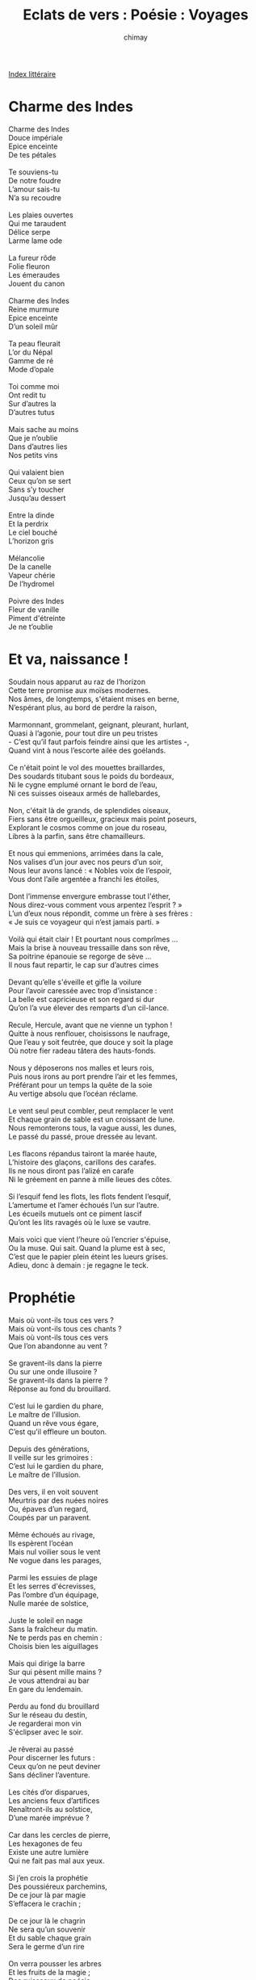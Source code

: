 
#+STARTUP: showall

#+TITLE: Eclats de vers : Poésie : Voyages
#+AUTHOR: chimay
#+EMAIL: or du val chez gé courriel commercial
#+LANGUAGE: fr
#+LINK_HOME: file:../index.html
#+LINK_UP: file:index.html
#+HTML_HEAD: <link rel="stylesheet" type="text/css" href="../style/defaut.css" />

#+OPTIONS: H:6
#+OPTIONS: toc:nil

#+TAGS: noexport(n)

[[file:index.org][Index littéraire]]

#+../include: "../../include/navigan-1.org"

#+TOC: headlines 1

* Charme des Indes

#+BEGIN_CENTER
#+BEGIN_VERSE
    Charme des Indes
    Douce impériale
    Epice enceinte
    De tes pétales

    Te souviens-tu
    De notre foudre
    L’amour sais-tu
    N’a su recoudre

    Les plaies ouvertes
    Qui me taraudent
    Délice serpe
    Larme lame ode

    La fureur rôde
    Folie fleuron
    Les émeraudes
    Jouent du canon

    Charme des Indes
    Reine murmure
    Epice enceinte
    D’un soleil mûr

    Ta peau fleurait
    L’or du Népal
    Gamme de ré
    Mode d’opale

    Toi comme moi
    Ont redit tu
    Sur d’autres la
    D’autres tutus

    Mais sache au moins
    Que je n’oublie
    Dans d’autres lies
    Nos petits vins

    Qui valaient bien
    Ceux qu’on se sert
    Sans s’y toucher
    Jusqu’au dessert

    Entre la dinde
    Et la perdrix
    Le ciel bouché
    L’horizon gris

    Mélancolie
    De la canelle
    Vapeur chérie
    De l’hydromel

    Poivre des Indes
    Fleur de vanille
    Piment d'étreinte
    Je ne t’oublie
#+END_VERSE
#+END_CENTER

* Et va, naissance !

#+BEGIN_CENTER
#+BEGIN_VERSE
    Soudain nous apparut au raz de l’horizon
    Cette terre promise aux moïses modernes.
    Nos âmes, de longtemps, s'étaient mises en berne,
    N’espérant plus, au bord de perdre la raison,

    Marmonnant, grommelant, geignant, pleurant, hurlant,
    Quasi à l’agonie, pour tout dire un peu tristes
    - C’est qu’il faut parfois feindre ainsi que les artistes -,
    Quand vint à nous l’escorte ailée des goélands.

    Ce n'était point le vol des mouettes braillardes,
    Des soudards titubant sous le poids du bordeaux,
    Ni le cygne emplumé ornant le bord de l’eau,
    Ni ces suisses oiseaux armés de hallebardes,

    Non, c'était là de grands, de splendides oiseaux,
    Fiers sans être orgueilleux, gracieux mais point poseurs,
    Explorant le cosmos comme on joue du roseau,
    Libres à la parfin, sans être chamailleurs.

    Et nous qui emmenions, arrimées dans la cale,
    Nos valises d’un jour avec nos peurs d’un soir,
    Nous leur avons lancé : « Nobles voix de l’espoir,
    Vous dont l’aile argentée a franchi les étoiles,

    Dont l’immense envergure embrasse tout l'éther,
    Nous direz-vous comment vous arpentez l’esprit ? »
    L’un d’eux nous répondit, comme un frère à ses frères :
    « Je suis ce voyageur qui n’est jamais parti. »

    Voilà qui était clair ! Et pourtant nous comprîmes ...
    Mais la brise à nouveau tressaille dans son rêve,
    Sa poitrine épanouie se regorge de sève ...
    Il nous faut repartir, le cap sur d’autres cimes

    Devant qu’elle s'éveille et gifle la voilure
    Pour l’avoir caressée avec trop d’insistance :
    La belle est capricieuse et son regard si dur
    Qu’on l’a vue élever des remparts d’un cil-lance.

    Recule, Hercule, avant que ne vienne un typhon !
    Quitte à nous renflouer, choisissons le naufrage,
    Que l’eau y soit feutrée, que douce y soit la plage
    Où notre fier radeau tâtera des hauts-fonds.

    Nous y déposerons nos malles et leurs rois,
    Puis nous irons au port prendre l’air et les femmes,
    Préférant pour un temps la quête de la soie
    Au vertige absolu que l’océan réclame.

    Le vent seul peut combler, peut remplacer le vent
    Et chaque grain de sable est un croissant de lune.
    Nous remonterons tous, la vague aussi, les dunes,
    Le passé du passé, proue dressée au levant.

    Les flacons répandus tairont la marée haute,
    L’histoire des glaçons, carillons des carafes.
    Ils ne nous diront pas l’alizé en carafe
    Ni le gréement en panne à mille lieues des côtes.

    Si l’esquif fend les flots, les flots fendent l’esquif,
    L’amertume et l’amer échoués l’un sur l’autre.
    Les écueils mutuels ont ce piment lascif
    Qu’ont les lits ravagés où le luxe se vautre.

    Mais voici que vient l’heure où l’encrier s'épuise,
    Ou la muse. Qui sait. Quand la plume est à sec,
    C’est que le papier plein éteint les lueurs grises.
    Adieu, donc à demain : je regagne le teck.
#+END_VERSE
#+END_CENTER

* Prophétie

#+BEGIN_CENTER
#+BEGIN_VERSE
    Mais où vont-ils tous ces vers ?
    Mais où vont-ils tous ces chants ?
    Mais où vont-ils tous ces vers
    Que l’on abandonne au vent ?

    Se gravent-ils dans la pierre
    Ou sur une onde illusoire ?
    Se gravent-ils dans la pierre ?
    Réponse au fond du brouillard.

    C’est lui le gardien du phare,
    Le maître de l’illusion.
    Quand un rêve vous égare,
    C’est qu’il effleure un bouton.

    Depuis des générations,
    Il veille sur les grimoires :
    C’est lui le gardien du phare,
    Le maître de l’illusion.

    Des vers, il en voit souvent
    Meurtris par des nuées noires
    Ou, épaves d’un regard,
    Coupés par un paravent.

    Même échoués au rivage,
    Ils espèrent l’océan
    Mais nul voilier sous le vent
    Ne vogue dans les parages,

    Parmi les essuies de plage
    Et les serres d'écrevisses,
    Pas l’ombre d’un équipage,
    Nulle marée de solstice,

    Juste le soleil en nage
    Sans la fraîcheur du matin.
    Ne te perds pas en chemin :
    Choisis bien les aiguillages

    Mais qui dirige la barre
    Sur qui pèsent mille mains ?
    Je vous attendrai au bar
    En gare du lendemain.

    Perdu au fond du brouillard
    Sur le réseau du destin,
    Je regarderai mon vin
    S'éclipser avec le soir.

    Je rêverai au passé
    Pour discerner les futurs :
    Ceux qu’on ne peut deviner
    Sans décliner l’aventure.

    Les cités d’or disparues,
    Les anciens feux d’artifices
    Renaîtront-ils au solstice,
    D’une marée imprévue ?

    Car dans les cercles de pierre,
    Les hexagones de feu
    Existe une autre lumière
    Qui ne fait pas mal aux yeux.

    Si j’en crois la prophétie
    Des poussiéreux parchemins,
    De ce jour là par magie
    S’effacera le crachin ;

    De ce jour là le chagrin
    Ne sera qu’un souvenir
    Et du sable chaque grain
    Sera le germe d’un rire

    On verra pousser les arbres
    Et les fruits de la magie ;
    Des ruisseaux de poésie
    Murmureront sur le marbre.

    Je regarderai mon vin
    S'éclipser avec le soir.
    Que faire d’autre au comptoir,
    Taverne du Lent Demain ?
#+END_VERSE
#+END_CENTER

* Sabbat ion

#+BEGIN_CENTER
#+BEGIN_VERSE
    - Etres fols qui nagez, vous roulez dans vos vices,
    Vous contenterez-vous des bas-fonds du débats,
    D’humecter de vos doigts l’aile ronde ou la cuisse ?
    C’est assez de surface, explorez les abysses !
    Oui, sondez l’insondable océan du sabbat,
    Ne vous contentez pas des bas-fonds du débat,
    Etres fols qui nagez, vous roulez dans vos vices.

    - Je vous ai vu rôder autour des catacombes ...
    Mais qu’espérez-vous donc, en traverser les murs ?
    N’allez pas déranger le royaume des ombres,
    C’est le meilleur moyen de sceller votre tombe !
    Ecoutez, le soir tombe et déjà des murmures ...
    A moins d'être bien sûrs d’en traversez les murs,
    N’allez donc plus rôder autour des catacombes.

    - Nous les traverserons, ces parois de titans,
    Hantée ou pas hantée, entrez dans la bicoque !
    Les squelettes transis, les os qui s’entrechoquent
    Et même, s’il le faut, jusqu’aux léviathans,
    Tous, nous les combattrons sans les craindre longtemps.
    Hantée ou pas hantée, entrez dans la bicoque,
    Nous les traverserons, ces parois de titans !

    Les chats gris, les chats noirs gagnent les cimetières :
    Voyez, la lune est pleine et la ronde commence.
    Les spectres, réveillés par les pas des sorcières,
    Sortent de leurs caveaux dans leurs plus beaux suaires.
    Doublez les feux follets de ces macabres danses !
    Voyez, la lune est pleine et la ronde commence :
    Les chats gris, les chats noirs gagnent les cimetières.

    Brûlez sans ralentir les feux rouges et blonds
    Des succubes de luxe aux cryptes cinq étoiles.
    Ne pensez même pas à jouer l'étalon
    Ou vous iriez tâter de leurs crocs cannibales.
    Prenez la direction de la boussole à plomb,
    Brûlez sans ralentir les feux rouges et blonds
    Des succubes de luxe aux cryptes cinq étoiles.

    Itou pour les potions des vendeurs nécrophages,
    N’allez pas inhaler les poudres sépulcrales.
    Entendez-vous le glas lugubre des otages
    Peser sur le marché ses funestes présages ?
    Au large, s’il vous plaît, des livides étals !
    N’allez pas inhaler les poudres sépulcrales
    Ni les âcres potions des vendeurs nécrophages.

    Dépassez les légions des zombies belliqueux
    Levés d’entre les morts par les nécromanciens
    Pour combler le néant et l’orgueil insidieux
    Qui leur ronge le coeur de ses griffes d’airain.
    Evitez leurs regards, ne fixez pas leurs yeux !
    Dépassez sans traîner les zombies belliqueux
    Levés d’entre les morts par les nécromanciens.

    Crachés par des dragons aux têtes de gargouilles,
    Les neuf fleuves de feu surgiront devant vous.
    Evitez de troubler les antres des fripouilles,
    La rance hypocrisie, la flatterie qui grouille
    Et traversez à gué sans donner rendez-vous
    Aux neuf fleuves de feu qui flambent devant vous,
    Crachés par des dragons aux têtes de gargouilles.

    Vous devrez vaincre encor l’aveu de vos faiblesses :
    Ses caresses, son fouet vous barreront la route.
    La peur peut s’infiltrer dès que l'âme se blesse :
    Combattez l’illusion sinon c’est la déroute !
    C’est en vous qu’est la voie pour balayer vos doutes,
    Dissiper le brouillard âpre de vos faiblesses
    Et vaincre tous ces fous qui vous barrent la route.

    Vous entrerez alors au centre de l’abîme
    Où il n’y a que vous, vous et votre reflet.
    Là, nul pandémonium, nul passeur, nul soufflet
    Attisant la douleur de démentes victimes,
    Nul cerbère aux aguets, nul élysée sublime.
    Non, il n’y a que vous, vous et votre reflet
    Et votre écho lointain au centre de l’abîme.

    Si vous entendez bien ce que dit le miroir,
    Continuez sans crainte et passez l’autre seuil.
    Le bestiaire, effrayé au son du verbe croire,
    Fuira la vérité qui brille dans le noir.
    La lumière est ton guide à travers les écueils !
    Oui, si tu entends bien ce que dit le miroir,
    Tu peux continuer et passer l’autre seuil.

    Les acteurs, le décor de l’immense hologramme,
    Lémures et furies se dissoudront soudain.
    Un leurre, composé sur des idéogrammes !
    Un simple épouvantail aux couleurs d’oriflamme !
    Tout n’est-il qu’un théâtre au ton grave ou badin ?
    Harpies, chauves-souris se dissoudront soudain,
    Suivis par le décor de l’immense hologramme.

    Tu devrais déboucher sous un dolmen antique,
    Sanctuaire ou palais, non loin des antipodes.
    Tu peux aussi voler sur les ailes d’une ode,
    Suivre le cours serein d’une géodésique
    Et, guidé par l'éclat des plus belles géodes,
    Atterrir au milieu d’une clairière antique :
    Les pyramides d’or mènent aux antipodes.
#+END_VERSE
#+END_CENTER



[[../index.php][Accueil]]
